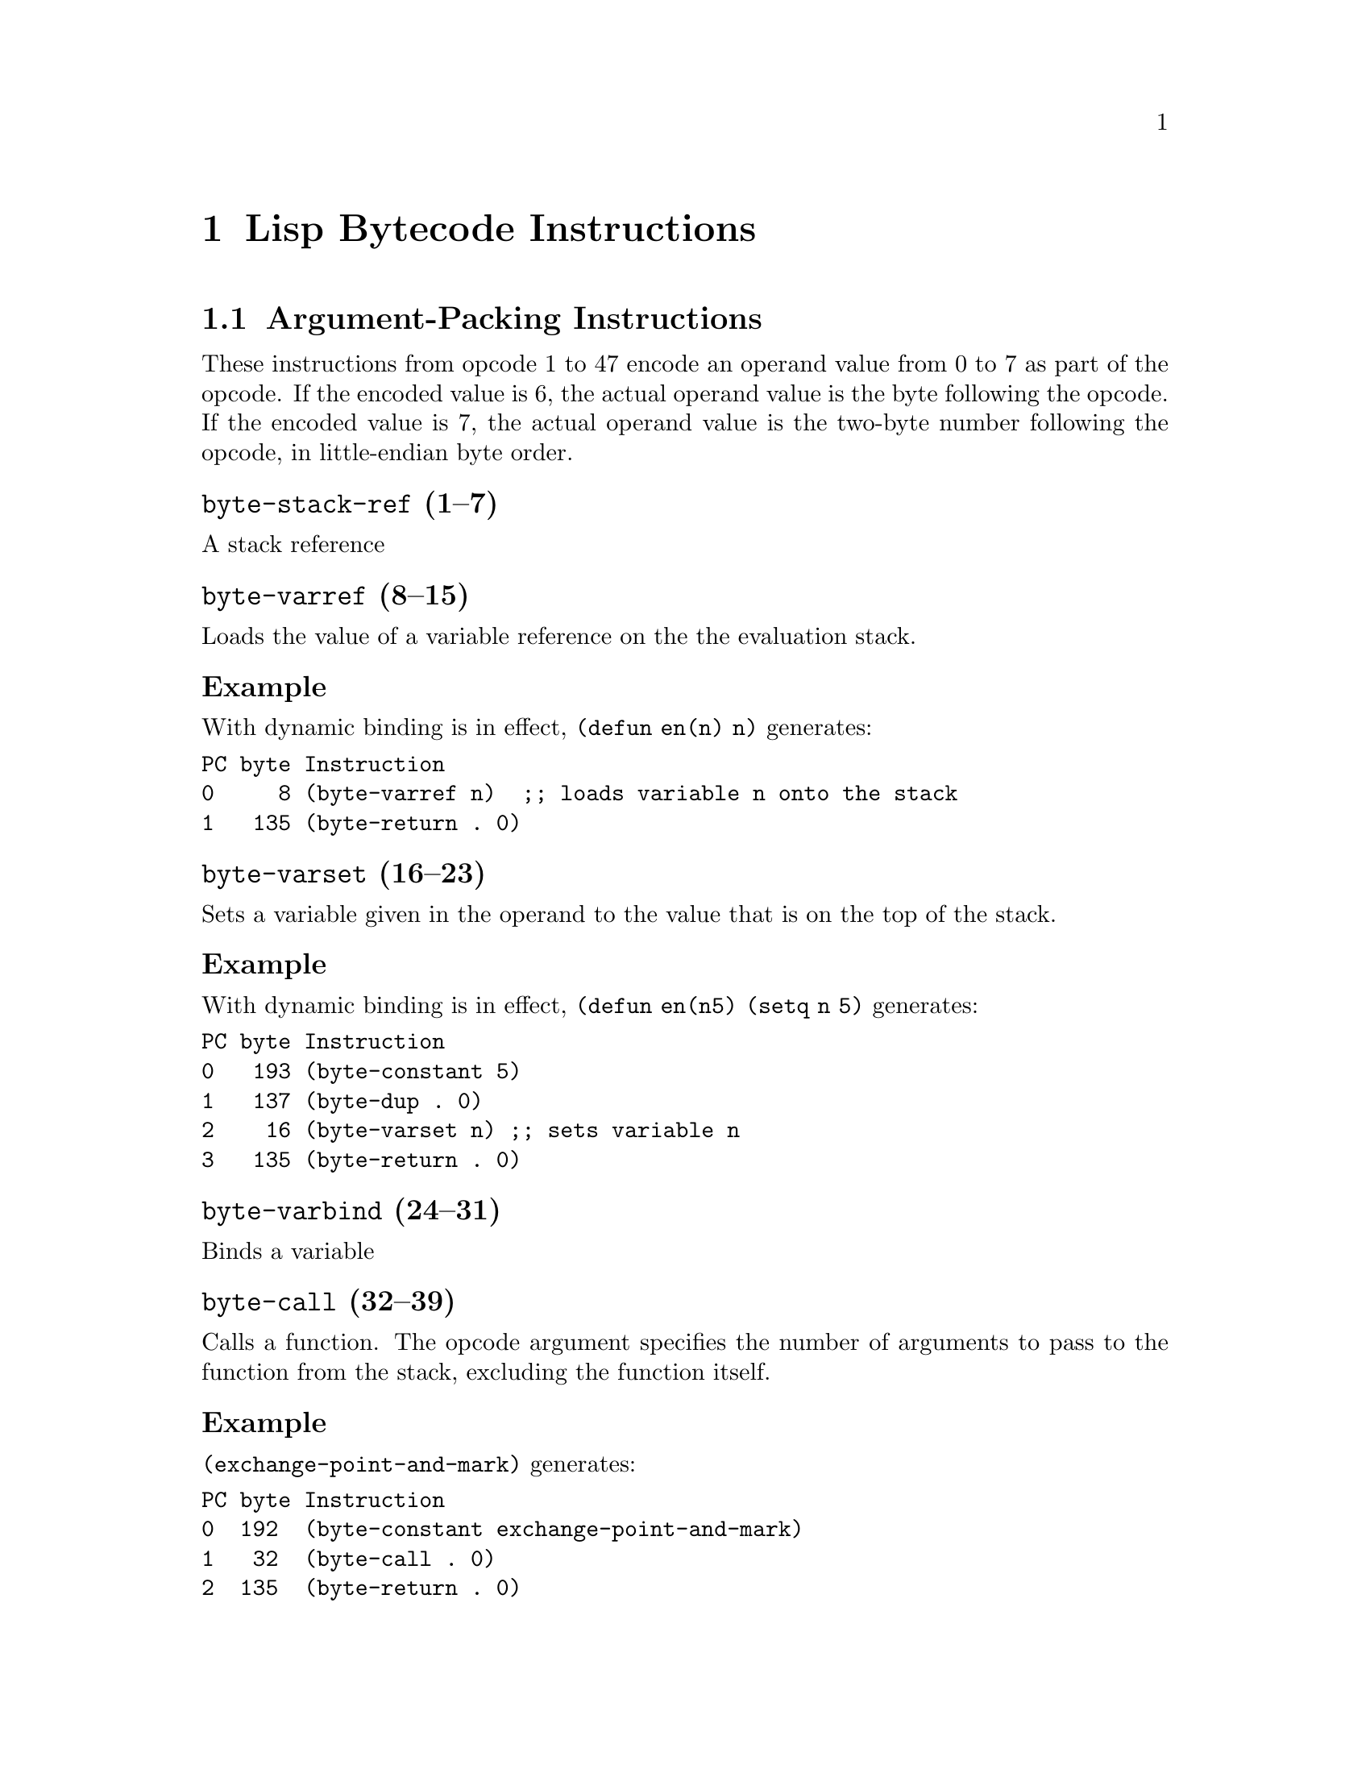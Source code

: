 \input texinfo  @c -*-texinfo-*-
@c %**start of header

@c @include docstyle.texi

@setfilename elisp-bytecode

@dircategory Emacs lisp
@direntry
* Bytecode Bytecode Instructions::  The Emacs Lisp Bytecode Manual.
@end direntry

@node Top
@top Emacs Lisp Bytecode Manual

@menu
* Lisp Bytecode Instructions::  Description of all Emacs Lisp Bytecode Instructions
* Opcode Table::                Table of Bytecode Instruction ordered by Opcode Number
* References::
* Instruction Index::
@end menu

@node Lisp Bytecode Instructions
@chapter Lisp Bytecode Instructions

@menu
* Argument-Packing Instructions::
* Constant Instructions::
* Return Instruction::
* Simple Instructions::
* Stack Manipulation Instructions::
* Binding Instructions::
@end menu

@node Argument-Packing Instructions
@section Argument-Packing Instructions

These instructions from opcode 1 to 47 encode an operand value from 0
to 7 as part of the opcode.  If the encoded value is 6, the actual
operand value is the byte following the opcode.  If the encoded value
is 7, the actual operand value is the two-byte number following the
opcode, in little-endian byte order.

@menu
* byte-stack-ref::
* byte-varref::
* byte-varset::
* byte-varbind::
* byte-call::
* byte-unbind::
@end menu

@node byte-stack-ref
@unnumberedsubsec @code{byte-stack-ref} (1--7)
@kindex byte-stack-ref

A stack reference

@node byte-varref
@unnumberedsubsec @code{byte-varref} (8--15)
@kindex byte-varref
Loads the value of a variable reference on the the evaluation stack.

@subsubsection Example

With dynamic binding is in effect, @code{(defun en(n) n)} generates:
@verbatim
PC byte Instruction
0     8 (byte-varref n)  ;; loads variable n onto the stack
1   135 (byte-return . 0)
@end verbatim

@node byte-varset
@unnumberedsubsec @code{byte-varset} (16--23)
@kindex byte-varset

Sets a variable given in the operand to the value that is on the top
of the stack.

@subsubsection Example

With dynamic binding is in effect, @code{(defun en(n5) (setq n 5)} generates:
@verbatim
PC byte Instruction
0   193 (byte-constant 5)
1   137 (byte-dup . 0)
2    16 (byte-varset n) ;; sets variable n
3   135 (byte-return . 0)
@end verbatim


@node byte-varbind
@unnumberedsubsec @code{byte-varbind} (24--31)
@kindex byte-varbind

Binds a variable

@node byte-call
@unnumberedsubsec @code{byte-call} (32--39)
@kindex byte-call

Calls a function.  The opcode argument specifies the number of
arguments to pass to the function from the stack, excluding the
function itself.

@subsubsection Example

@code{(exchange-point-and-mark)} generates:
@verbatim
PC byte Instruction
0  192  (byte-constant exchange-point-and-mark)
1   32  (byte-call . 0)
2  135  (byte-return . 0)
@end verbatim

@node byte-unbind
@unnumberedsubsec @code{byte-unbind} (40--47)
@kindex byte-unbind

Unbinds special bindings

@node Constant Instructions
@section Constant Instructions

The instructions from opcode 192 to 255 encode a constant index from 0
to 63 as part of the opcode.  For constants outside of that range, see
instruction 129.

@unnumberedsubsec @code{byte-constant} (192--255)
@kindex byte-constant
Pushes a constant reference on the stack.
Note that there are special instructions to push constants from 0 to 63.

@node Return Instruction
@section Return Instruction

@unnumberedsubsec @code{byte-return} (135)
@kindex byte-return
Return from function.  This is the last instruction in a function's
bytecode sequence. The top value on the evaluation stack is the return value.

@subsubsection Example
@code{(defun one(n) 1)} generates:
@verbatim
PC byte Instruction
0   192 (byte-constant 1)
1   135 (byte-return . 0)
@end verbatim

@node Simple Instructions
@section Simple Instructions

These instructions use up one byte, and are followed by the next
instruction directly.  They are equivalent to calling an Emacs Lisp
function with a fixed number of arguments: the arguments are popped
from the stack, and a single return value is pushed back onto the
stack.

@menu
* byte-nth::
* byte-symbolp::
@end menu


@node byte-nth
@unnumberedsubsec @code{byte-nth} (56)
@kindex byte-nth
Call @code{nth} with two arguments.

@node byte-symbolp
@unnumberedsubsec @code{byte-symbolp} (57)

@table @asis
@kindex byte-symbolp
Call @code{symbolp} with one argument.

@item byte-consp (58)
@kindex byte-consp
Call @code{consp} with one argument.

@item byte-stringp (59)
@kindex byte-stringp
Call @code{stringp} with one argument.

@item byte-listp (60)
@kindex byte-listp
Call @code{listp} with one argument.

@item byte-eq (61)
@kindex byte-eq
Call @code{eq} with two arguments.

@item byte-memq (62)
@kindex byte-memq
Call @code{memq} with two arguments.

@item byte-not (63)
@kindex byte-not
Call @code{not} with one argument.

@item byte-car (64)
@kindex byte-car
Call @code{car} with one argument.

@item byte-cdr (65)
@kindex byte-cdr
Call @code{cdr} with one argument.

@item byte-cons (66)
@kindex byte-cons
Call @code{cons} with two arguments.

@item byte-list1 (67)
@kindex byte-list1
Call @code{list} with one argument.

@item byte-list2 (68)
@kindex byte-list2
Call @code{list} with two arguments.

@item byte-list3 (69)
@kindex byte-list3
Call @code{list} with three arguments.

@item byte-list4 (70)
@kindex byte-list4
Call @code{list} with four arguments.

@item byte-length (71)
@kindex byte-length
Call @code{length} with one argument.

@item byte-aref (72)
@kindex byte-aref
Call @code{aref} with two arguments.

@item byte-aset (73)
@kindex byte-aset
Call @code{aset} with three arguments.

@item byte-symbol-value (74)
@kindex byte-symbol-value
Call @code{symbol-value} with one argument.

@item byte-symbol-function (75)
@kindex byte-symbol-function
Call @code{symbol-function} with one argument.

@item byte-set (76)
@kindex byte-set
Call @code{set} with two arguments.

@item byte-fset (77)
@kindex byte-fset
Call @code{fset} with two arguments.

@item byte-get (78)
@kindex byte-get
Call @code{get} with two arguments.

@item byte-substring (79)
@kindex byte-substring
Call @code{substring} with three arguments.

@item byte-concat2 (80)
@kindex byte-concat2
Call @code{concat} with two arguments.

@item byte-concat3 (81)
@kindex byte-concat3
Call @code{concat} with three arguments.

@item byte-concat4 (82)
@kindex byte-concat4
Call @code{concat} with four arguments.

@end table

@node Stack Manipulation Instructions
@section Stack Manipulation Instructions

@menu
* byte-discard::
* byte-dup::
@end menu

@node byte-discard
@unnumberedsubsec @code{byte-discard} (136)
@kindex byte-discard
Discard one value.

@node byte-dup
@unnumberedsubsec @code{byte-dup} (137)
@kindex byte-dup
Duplicate one value.

@node Binding Instructions
@section Binding Instructions

These instructions manipulate the special-bindings stack by creating a
new binding when executed.  They need to be balanced with
@code{byte-unbind} instructions.

@unnumberedsubsec @code{byte-save-excursion} (138)
@kindex byte-save-excursion
Make a binding recording buffer, point, and mark.

@node Opcode Table
@chapter Opcode Table

@multitable @columnfractions .06 .30 .55
@item Code @tab Instruction @tab Description
@item @verb{|  0|}
@tab Not used; see @code{dup}
@tab
@item @verb{|  1|}
@tab @code{byte-stack-ref 1}
@tab stack reference 1
@item @verb{|  2|}
@tab @code{byte-stack-ref 2}
@tab stack reference 2
@item @verb{|  3|}
@tab @code{byte-stack-ref 3}
@tab stack reference 3
@item @verb{|  4|}
@tab @code{byte-stack-ref 4}
@tab stack reference 4
@item @verb{|  5|}
@tab @code{byte-stack-ref 5}
@tab stack reference 5
@item @verb{|  6|}
@tab @code{byte-stack-ref 6}
@tab stack reference 0--255
@item @verb{|  7|}
@tab @code{byte-stack-ref 7}
@tab stack reference 0--65535
@item @verb{|  8|}
@tab @code{byte-varref 0}
@tab variable reference 0
@item @verb{|  9|}
@tab @code{byte-varref 1}
@tab variable reference 1
@item @verb{| 10|}
@tab @code{byte-varref 2}
@tab variable reference 2
@item @verb{| 11|}
@tab @code{byte-varref 3}
@tab variable reference 3
@item @verb{| 12|}
@tab @code{byte-varref 4}
@tab variable reference 4
@item @verb{| 13|}
@tab @code{byte-varref 5}
@tab variable reference 5
@item @verb{| 14|}
@tab @code{byte-varref 6}
@tab variable reference 0--255 (usually greater than 5)
@item @verb{| 15|}
@tab @code{byte-varref 7}
@tab variable reference 0--65535 (usually greater than 255)
@item @verb{| 16|}
@tab @code{byte-varset 0}
@tab Sets a variable
@item @verb{| 17|}
@tab @code{byte-varset 1}
@tab Sets a variable
@item @verb{| 18|}
@tab @code{byte-varset 2}
@tab Sets a variable
@item @verb{| 19|}
@tab @code{byte-varset 3}
@tab Sets a variable
@item @verb{| 20|}
@tab @code{byte-varset 4}
@tab Sets a variable
@item @verb{| 21|}
@tab @code{byte-varset 5}
@tab Sets a variable
@item @verb{| 22|}
@tab @code{byte-varset 6}
@tab Sets a variable
@item @verb{| 23|}
@tab @code{byte-varset 7}
@tab Sets a variable
@item @verb{| 24|}
@tab @code{byte-varbind}
@tab Binds a variable
@item @verb{| 32|}
@tab @code{byte-call}
@tab Calls a function
@item @verb{| 40|}
@tab @code{byte-unbind}
@tab Unbinds special bindings
@item @verb{| 51|}
@tab @tab Unused
@item @verb{| 52|}
@tab @tab Unused
@item @verb{| 53|}
@tab @tab Unused
@item @verb{| 54|}
@tab @tab Unused
@item @verb{| 55|}
@tab @tab Unused
@item @verb{| 56|}
@tab @code{byte-nth}
@tab Call @code{nth} with two arguments.
@item @verb{| 57|}
@tab @code{byte-symbolp}
@tab Call @code{symbolp} with one argument.
@item @verb{| 58|}
@tab @code{byte-consp}
@tab Call @code{consp} with one argument.
@item @verb{| 59|}
@tab @code{byte-stringp}
@tab Call @code{stringp} with one argument.
@item @verb{| 60|}
@tab @code{byte-listp}
@tab Call @code{listp} with one argument.
@item @verb{| 61|}
@tab @code{byte-eq}
@tab Call @code{eq} with two arguments.
@item @verb{| 62|}
@tab @code{byte-memq}
@tab Call @code{memq} with two arguments.
@item @verb{| 63|}
@tab @code{byte-not}
@tab Call @code{not} with one argument.
@item @verb{| 64|}
@tab @code{byte-car}
@tab Call @code{car} with one argument.
@item @verb{| 65|}
@tab @code{byte-cdr}
@tab Call @code{cdr} with one argument.
@item @verb{| 66|}
@tab @code{byte-cons}
@tab Call @code{cons} with two arguments.
@item @verb{| 67|}
@tab @code{byte-list1}
@tab Call @code{list} with one argument.
@item @verb{| 68|}
@tab @code{byte-list2}
@tab Call @code{list} with two arguments.
@item @verb{| 69|}
@tab @code{byte-list3}
@tab Call @code{list} with three arguments.
@item @verb{| 70|}
@tab @code{byte-list4}
@tab Call @code{list} with four arguments.
@item @verb{| 71|}
@tab @code{byte-length}
@tab Call @code{length} with one argument.
@item @verb{| 72|}
@tab @code{byte-aref}
@tab Call @code{aref} with two arguments.
@item @verb{| 73|}
@tab @code{byte-aset}
@tab Call @code{aset} with three arguments.
@item @verb{| 74|}
@tab @code{byte-symbol-value}
@tab Call @code{symbol-value} with one argument.
@item @verb{| 75|}
@tab @code{byte-symbol-function}
@tab Call @code{symbol-function} with one argument.
@item @verb{| 76|}
@tab @code{byte-set}
@tab Call @code{set} with two arguments.
@item @verb{| 77|}
@tab @code{byte-fset}
@tab Call @code{fset} with two arguments.
@item @verb{| 78|}
@tab @code{byte-get}
@tab Call @code{get} with two argumments.
@item @verb{| 79|}
@tab @code{byte-substring}
@tab Call @code{substring} with three arguments.
@item @verb{| 80|}
@tab @code{byte-concat2}
@tab Call @code{concat} with two arguments.
@item @verb{| 81|}
@tab @code{byte-concat3}
@tab Call @code{concat} with three arguments.
@item @verb{| 82|}
@tab @code{byte-concat4}
@tab Call @code{concat} with four arguments.
@item @verb{|129|}
@tab @code{byte-constant}
@tab Load a constant 0--65535 (but generally greater than 63)
@item @verb{|136|}
@tab @code{byte-discard}
@tab Discard top stack value
@item @verb{|137|}
@tab @code{byte-discard}
@tab Duplicate top stack value
@item @verb{|138|}
@tab @code{byte-save-excursion}
@tab Make a binding recording buffer, point, and mark.
@item @verb{|192|}
@tab @code{byte-constant 0}
@item @verb{|193|}
@tab @code{byte-constant 1}
@item @verb{|194|}
@tab @code{byte-constant 2}
@item @verb{|195|}
@tab @code{byte-constant 3}
@item @verb{|196|}
@tab @code{byte-constant 4}
@item @verb{|197|}
@tab @code{byte-constant 5}
@item @verb{|198|}
@tab @code{byte-constant 6}
@item @verb{|199|}
@tab @code{byte-constant 7}
@item @verb{|200|}
@tab @code{byte-constant 8}
@item @verb{|201|}
@tab @code{byte-constant 9}
@item @verb{|202|}
@tab @code{byte-constant 10}
@item @verb{|203|}
@tab @code{byte-constant 11}
@item @verb{|204|}
@tab @code{byte-constant 12}
@item @verb{|205|}
@tab @code{byte-constant 13}
@item @verb{|206|}
@tab @code{byte-constant 14}
@item @verb{|207|}
@tab @code{byte-constant 15}
@item @verb{|208|}
@tab @code{byte-constant 16}
@item @verb{|209|}
@tab @code{byte-constant 17}
@item @verb{|210|}
@tab @code{byte-constant 18}
@item @verb{|211|}
@tab @code{byte-constant 19}
@item @verb{|212|}
@tab @code{byte-constant 20}
@item @verb{|213|}
@tab @code{byte-constant 21}
@item @verb{|214|}
@tab @code{byte-constant 22}
@item @verb{|215|}
@tab @code{byte-constant 23}
@item @verb{|216|}
@tab @code{byte-constant 24}
@item @verb{|217|}
@tab @code{byte-constant 25}
@item @verb{|218|}
@tab @code{byte-constant 26}
@item @verb{|219|}
@tab @code{byte-constant 27}
@item @verb{|220|}
@tab @code{byte-constant 28}
@item @verb{|221|}
@tab @code{byte-constant 29}
@item @verb{|222|}
@tab @code{byte-constant 30}
@item @verb{|223|}
@tab @code{byte-constant 31}
@item @verb{|224|}
@tab @code{byte-constant 32}
@item @verb{|225|}
@tab @code{byte-constant 33}
@item @verb{|226|}
@tab @code{byte-constant 34}
@item @verb{|227|}
@tab @code{byte-constant 35}
@item @verb{|228|}
@tab @code{byte-constant 36}
@item @verb{|229|}
@tab @code{byte-constant 37}
@item @verb{|230|}
@tab @code{byte-constant 38}
@item @verb{|231|}
@tab @code{byte-constant 39}
@item @verb{|232|}
@tab @code{byte-constant 40}
@item @verb{|233|}
@tab @code{byte-constant 41}
@item @verb{|234|}
@tab @code{byte-constant 42}
@item @verb{|235|}
@tab @code{byte-constant 43}
@item @verb{|236|}
@tab @code{byte-constant 44}
@item @verb{|237|}
@tab @code{byte-constant 45}
@item @verb{|238|}
@tab @code{byte-constant 46}
@item @verb{|239|}
@tab @code{byte-constant 47}
@item @verb{|240|}
@tab @code{byte-constant 48}
@item @verb{|241|}
@tab @code{byte-constant 49}
@item @verb{|242|}
@tab @code{byte-constant 50}
@item @verb{|243|}
@tab @code{byte-constant 51}
@item @verb{|244|}
@tab @code{byte-constant 52}
@item @verb{|245|}
@tab @code{byte-constant 53}
@item @verb{|246|}
@tab @code{byte-constant 54}
@item @verb{|247|}
@tab @code{byte-constant 55}
@item @verb{|248|}
@tab @code{byte-constant 56}
@item @verb{|249|}
@tab @code{byte-constant 57}
@item @verb{|250|}
@tab @code{byte-constant 58}
@item @verb{|251|}
@tab @code{byte-constant 59}
@item @verb{|252|}
@tab @code{byte-constant 60}
@item @verb{|253|}
@tab @code{byte-constant 61}
@item @verb{|254|}
@tab @code{byte-constant 62}
@item @verb{|255|}
@tab @code{byte-constant 63}
@end multitable


@node References
@chapter References

@itemize
@item @uref{http://git.savannah.gnu.org/cgit/emacs.git/tree/src/bytecode.c, Execution of byte code produced by bytecomp.el}
@item @uref{http://git.savannah.gnu.org/cgit/emacs.git/tree/lisp/emacs-lisp/bytecomp.el, bytecomp.el --- compilation of Lisp code into byte code}
@item @uref{http://git.savannah.gnu.org/cgit/emacs.git/tree/src/data.c, data.c --- Primitive operations on Lisp data types}
@item @uref{http://nullprogram.com/blog/2014/01/04/, Emacs Byte-code Internals}
@item @uref{https://www.emacswiki.org/emacs/ByteCodeEngineering, Emacs Wiki ByteCodeEngineering}
@item @uref{https://groups.google.com/forum/#!topic/gnu.emacs.sources/oMfZT_4Oxrc easm.el, Assembler for Emacs' bytecode interpreter}
@item @uref{https://github.com/rocky/elisp-decompile, Emacs Lisp Decompiler}
@end itemize

@node Instruction Index
@unnumbered Instruction Index
@printindex ky

@bye
